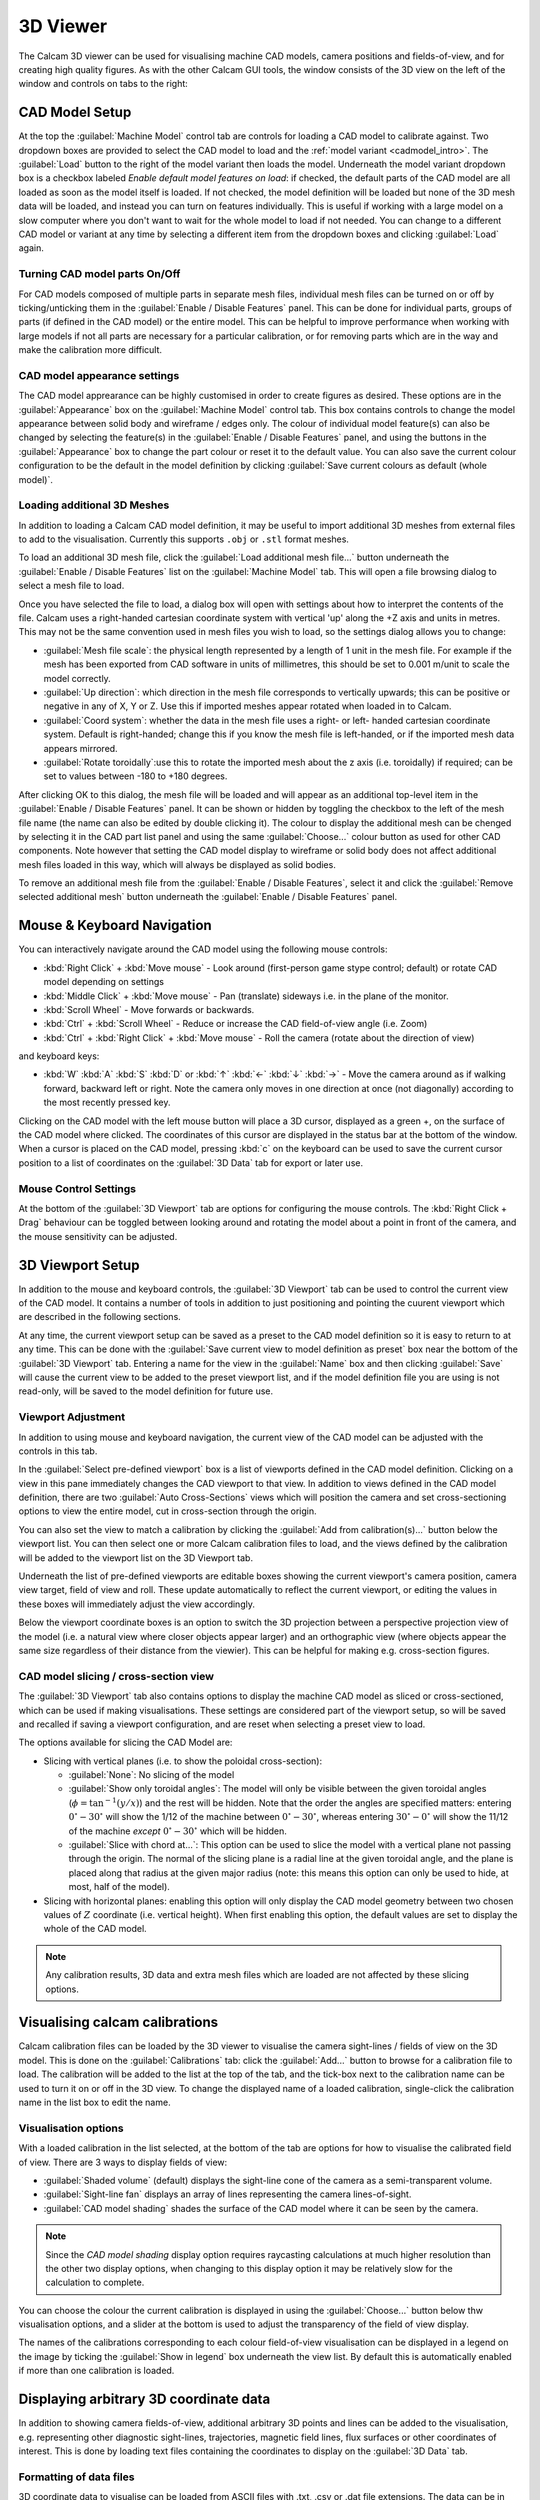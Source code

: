 =========
3D Viewer
=========
The Calcam 3D viewer can be used for visualising machine CAD models, camera positions and fields-of-view, and for creating high quality figures. As with the other Calcam GUI tools, the window consists of the 3D view on the left of the window and controls on tabs to the right:

.. image:: images/screenshots/viewer_annotated.png
   :alt: 3D Viewer Screenshot
   :align: left

CAD Model Setup
---------------
At the top the :guilabel:`Machine Model` control tab are controls for loading a CAD model to calibrate against. Two dropdown boxes are provided to select the CAD model to load and the :ref:`model variant <cadmodel_intro>`. The :guilabel:`Load` button to the right of the model variant then loads the model. Underneath the model variant dropdown box is a checkbox labeled `Enable default model features on load`: if checked, the default parts of the CAD model are all loaded as soon as the model itself is loaded. If not checked, the model definition will be loaded but none of the 3D mesh data will be loaded, and instead you can turn on features individually. This is useful if working with a large model on a slow computer where you don't want to wait for the whole model to load if not needed. You can change to a different CAD model or variant at any time by selecting a different item from the dropdown boxes and clicking :guilabel:`Load` again.

Turning CAD model parts On/Off
~~~~~~~~~~~~~~~~~~~~~~~~~~~~~~
For CAD models composed of multiple parts in separate mesh files, individual mesh files can be turned on or off by ticking/unticking them in the :guilabel:`Enable / Disable Features` panel. This can be done for individual parts, groups of parts (if defined in the CAD model) or the entire model. This can be helpful to improve performance when working with large models if not all parts are necessary for a particular calibration, or for removing parts which are in the way and make the calibration more difficult.

CAD model appearance settings
~~~~~~~~~~~~~~~~~~~~~~~~~~~~~
The CAD model apprearance can be highly customised in order to create figures as desired. These options are in the :guilabel:`Appearance` box on the :guilabel:`Machine Model` control tab. This box contains controls to change the model appearance between solid body and wireframe / edges only. The colour of individual model feature(s) can also be changed by selecting the feature(s) in the :guilabel:`Enable / Disable Features` panel, and using the buttons in the :guilabel:`Appearance` box to change the part colour or reset it to the default value. You can also save the current colour configuration to be the default in the model definition by clicking :guilabel:`Save current colours as default (whole model)`.

Loading additional 3D Meshes
~~~~~~~~~~~~~~~~~~~~~~~~~~~~~
In addition to loading a Calcam CAD model definition, it may be useful to import additional 3D meshes from external files to add to the visualisation. Currently this supports ``.obj`` or ``.stl`` format meshes.

To load an additional 3D mesh file, click the :guilabel:`Load additional mesh file...` button underneath the :guilabel:`Enable / Disable Features` list on the :guilabel:`Machine Model` tab. This will open a file browsing dialog to select a mesh file to load.

Once you have selected the file to load, a dialog box will open with settings about how to interpret the contents of the file. Calcam uses a right-handed cartesian coordinate system with vertical 'up' along the +Z axis and units in metres. This may not be the same convention used in mesh files you wish to load, so the settings dialog allows you to change:

- :guilabel:`Mesh file scale`: the physical length represented by a length of 1 unit in the mesh file. For example if the mesh has been exported from CAD software in units of millimetres, this should be set to 0.001 m/unit to scale the model correctly.
- :guilabel:`Up direction`: which direction in the mesh file corresponds to vertically upwards; this can be positive or negative in any of X, Y or Z. Use this if imported meshes appear rotated when loaded in to Calcam.
- :guilabel:`Coord system`: whether the data in the mesh file uses a right- or left- handed cartesian coordinate system. Default is right-handed; change this if you know the mesh file is left-handed, or if the imported mesh data appears mirrored.
- :guilabel:`Rotate toroidally`:use this to rotate the imported mesh about the z axis (i.e. toroidally) if required; can be set to values between -180 to +180 degrees.

After clicking OK to this dialog, the mesh file will be loaded and will appear as an additional top-level item in the :guilabel:`Enable / Disable Features` panel. It can be shown or hidden by toggling the checkbox to the left of the mesh file name (the name can also be edited by double clicking it). The colour to display the additional mesh can be chenged by selecting it in the CAD part list panel and using the same :guilabel:`Choose...` colour button as used for other CAD components. Note however that setting the CAD model display to wireframe or solid body does not affect additional mesh files loaded in this way, which will always be displayed as solid bodies.

To remove an additional mesh file from the :guilabel:`Enable / Disable Features`, select it and click the :guilabel:`Remove selected additional mesh` button underneath the :guilabel:`Enable / Disable Features` panel.


Mouse & Keyboard Navigation
---------------------------
You can interactively navigate around the CAD model using the following mouse controls:

- :kbd:`Right Click` + :kbd:`Move mouse` - Look around (first-person game stype control; default) or rotate CAD model depending on settings
- :kbd:`Middle Click` + :kbd:`Move mouse` - Pan (translate) sideways i.e. in the plane of the monitor.
- :kbd:`Scroll Wheel` - Move forwards or backwards.
- :kbd:`Ctrl` + :kbd:`Scroll Wheel` - Reduce or increase the CAD field-of-view angle (i.e. Zoom)
- :kbd:`Ctrl` + :kbd:`Right Click` + :kbd:`Move mouse` - Roll the camera (rotate about the direction of view)

and keyboard keys:

- :kbd:`W` :kbd:`A` :kbd:`S` :kbd:`D` or :kbd:`↑` :kbd:`←` :kbd:`↓` :kbd:`→` - Move the camera around as if walking forward, backward left or right. Note the camera only moves in one direction at once (not diagonally) according to the most recently pressed key.

Clicking on the CAD model with the left mouse button will place a 3D cursor, displayed as a green +, on the surface of the CAD model where clicked. The coordinates of this cursor are displayed in the status bar at the bottom of the window. When a cursor is placed on the CAD model, pressing :kbd:`c` on the keyboard can be used to save the current cursor position to a list of coordinates on the :guilabel:`3D Data` tab for export or later use.


Mouse Control Settings
~~~~~~~~~~~~~~~~~~~~~~
At the bottom of the :guilabel:`3D Viewport` tab are options for configuring the mouse controls. The :kbd:`Right Click + Drag` behaviour can be toggled between looking around and rotating the model about a point in front of the camera, and the mouse sensitivity can be adjusted.


3D Viewport Setup
-----------------
In addition to the mouse and keyboard controls, the :guilabel:`3D Viewport` tab can be used to control the current view of the CAD model. It contains a number of tools in addition to just positioning and pointing the cuurent viewport which are described in the following sections.

At any time, the current viewport setup can be saved as a preset to the CAD model definition so it is easy to return to at any time. This can be done with the :guilabel:`Save current view to model definition as preset` box near the bottom of the :guilabel:`3D Viewport` tab. Entering a name for the view in the :guilabel:`Name` box and then clicking :guilabel:`Save` will cause the current view to be added to the preset viewport list, and if the model definition file you are using is not read-only, will be saved to the model definition for future use.


Viewport Adjustment
~~~~~~~~~~~~~~~~~~~
In addition to using mouse and keyboard navigation, the current view of the CAD model can be adjusted with the controls in this tab.

In the :guilabel:`Select pre-defined viewport` box is a list of viewports defined in the CAD model definition. Clicking on a view in this pane immediately changes the CAD viewport to that view. In addition to views defined in the CAD model definition, there are two :guilabel:`Auto Cross-Sections` views which will position the camera and set cross-sectioning options to view the entire model, cut in cross-section through the origin.

You can also set the view to match a calibration by clicking the :guilabel:`Add from calibration(s)...` button below the viewport list. You can then select one or more Calcam calibration files to load, and the views defined by the calibration will be added to the viewport list on the 3D Viewport tab.

Underneath the list of pre-defined viewports are editable boxes showing the current viewport's camera position, camera view target, field of view and roll. These update automatically to reflect the current viewport, or editing the values in these boxes will immediately adjust the view accordingly.

Below the viewport coordinate boxes is an option to switch the 3D projection between a perspective projection view of the model (i.e. a natural view where closer objects appear larger) and an orthographic view (where objects appear the same size regardless of their distance from the viewier). This can be helpful for making e.g. cross-section figures.

CAD model slicing / cross-section view
~~~~~~~~~~~~~~~~~~~~~~~~~~~~~~~~~~~~~~
The :guilabel:`3D Viewport` tab also contains options to display the machine CAD model as sliced or cross-sectioned, which can be used if making visualisations. These settings are considered part of the viewport setup, so will be saved and recalled if saving a viewport configuration, and are reset when selecting a preset view to load.

The options available for slicing the CAD Model are:

- Slicing with vertical planes (i.e. to show the poloidal cross-section):

  - :guilabel:`None`: No slicing of the model

  - :guilabel:`Show only toroidal angles`: The model will only be visible between the given toroidal angles (:math:`\phi=\mathrm{tan}^{-1}(y/x)`) and the rest will be hidden. Note that the order the angles are specified matters: entering :math:`0^\circ - 30^\circ` will show the 1/12 of the machine between :math:`0^\circ - 30^\circ`, whereas entering :math:`30^\circ - 0^\circ` will show the 11/12 of the machine *except* :math:`0^\circ - 30^\circ` which will be hidden.

  - :guilabel:`Slice with chord at...`: This option can be used to slice the model with a vertical plane not passing through the origin. The normal of the slicing plane is a radial line at the given toroidal angle, and the plane is placed along that radius at the given major radius (note: this means this option can only be used to hide, at most, half of the model).

- Slicing with horizontal planes: enabling this option will only display the CAD model geometry between two chosen values of :math:`Z` coordinate (i.e. vertical height). When first enabling this option, the default values are set to display the whole of the CAD model.

.. note::
    Any calibration results, 3D data and extra mesh files which are loaded are not affected by these slicing options.


Visualising calcam calibrations
-------------------------------
Calcam calibration files can be loaded by the 3D viewer to visualise the camera sight-lines / fields of view on the 3D model. This is done on the :guilabel:`Calibrations` tab: click the :guilabel:`Add...` button to browse for a calibration file to load. The calibration will be added to the list at the top of the tab, and the tick-box next to the calibration name can be used to turn it on or off in the 3D view. To change the displayed name of a loaded calibration, single-click the calibration name in the list box to edit the name.

Visualisation options
~~~~~~~~~~~~~~~~~~~~~
With a loaded calibration in the list selected, at the bottom of the tab are options for how to visualise the calibrated field of view. There are 3 ways to display fields of view:

- :guilabel:`Shaded volume` (default) displays the sight-line cone of the camera as a semi-transparent volume.
- :guilabel:`Sight-line fan` displays an array of lines representing the camera lines-of-sight.
- :guilabel:`CAD model shading` shades the surface of the CAD model where it can be seen by the camera.

.. note::
    Since the *CAD model shading* display option requires raycasting calculations at much higher resolution than the other two display options, when changing to this display option it may be relatively slow for the calculation to complete.

You can choose the colour the current calibration is displayed in using the :guilabel:`Choose...` button below thw visualisation options, and a slider at the bottom is used to adjust the transparency of the field of view display.

The names of the calibrations corresponding to each colour field-of-view visualisation can be displayed in a legend on the image by ticking the :guilabel:`Show in legend` box underneath the view list. By default this is automatically enabled if more than one calibration is loaded.


Displaying arbitrary 3D coordinate data
---------------------------------------
In addition to showing camera fields-of-view, additional arbitrary 3D points and lines can be added to the visualisation, e.g. representing other diagnostic sight-lines, trajectories, magnetic field lines, flux surfaces or other coordinates of interest. This is done by loading text files containing the coordinates to display on the :guilabel:`3D Data` tab.

Formatting of data files
~~~~~~~~~~~~~~~~~~~~~~~~
3D coordinate data to visualise can be loaded from ASCII files with .txt, .csv or .dat file extensions. The data can be in either cartesian (:math:`X,Y,Z`), cylindrical (:math:`R,Z,\phi`) or poloidal cross-section (:math:`R,Z`) coordinates, with linear coordinates in metres and angle coordinates in either degrees or radians. When loading a file, a dialog box will be displayed allowing you to select which of these types of coordinates are in the file being loaded.

The data files can take one of two formats, depending on whether you want to display a single continuous line defined by a set of 3D points, a set of individual points, or a collection of individual disconnected straight line segments:

- To display a single continuous line, and/or a set of points, the file should contain a list of points with each point's coordinates on one line of the text file. Each line of the file must therefore contain 2 (for :math:`R,Z`) or 3 (:math:`X,Y,Z` or :math:`R,Z,\phi`)numbers, delimited with commas, spaces or tabs.
- If you wish to display a set of disconnected straight line segments, each line of the file must contain the coordinates of 2 points: the start and end points of each line. The file will then contain as many text lines as line segments to display. Each line of the file will therefore contain 4 or 6 numbers (again all delimited with commas, spaces or tabs).

Loading and removing data
~~~~~~~~~~~~~~~~~~~~~~~~~
Click the :guilabel:`Load from ASCII...` button to browse for a text file to load. Once selected, a dialog box will appear confirming the number of points or line segments found in the file, and asking how to interpret the coordinates. For 2D :math:`R,Z` data, it will also display an option to create a closed contour from the coordinates (this can be useful e.g. for a set of points tracing out a magnetic flux surface).

Once loaded, data sets are added to the list at the top of the tab, with names corresponding to the file name they were loaded from. Note that if the loaded CAD model definition contains a definition of the machine :math:`R,Z` wall contour, this will automatically appear in the list of coordinate data which can be displayed. The display of each data set can be turned on and off using the checkboxes next to the dataset names. To edit the name of a data set, single click its name in the list.

Appearance Options
~~~~~~~~~~~~~~~~~~
Once loaded, various options are available for how to display the 3D coordinates. These are displayed underneath the list of loaded coordinate data files on the :guilabel:`3D Data` tab. These options are enabled by selecting the name of a set of 3D data from the list, if that set of data is currently being displayed (i.e. has the checkbox next to its name checked). The options can be set separately for each set of displayed data.

"Position"
++++++++++
These options are only available for data which lie in a single poloidal plane, i.e. data defined in (:math:`R,Z`) coordinates or (:math:`R,Z,\phi`) if all values of :math:`\phi` are identical. In this case, 2 options are available:

* :guilabel:`Draw at toroidal angle` - this option allows the coordinates to be drawn at any toroidal angle of choice. This can be done either by entering the desired toroidal angle, or by clicking on the CAD model to place the 3D cursor and then clicking :guilabel:`Set from cursor position` to take the toroidal angle from the current cursor position.

* :guilabel:`Rotate axisymetrically to make 3D surface` - this will join the coordinates in the dataset in to a line in the poloidal plane, then rotate that line about the z axis (i.e. rotate it toroidally) to form an axisymmetric 3D surface. An example use case for this might be to load an :math:`R,Z` contour of a tokamak flux surface, then this option will allow rendering this as a volume of plasma for visualisation purposes.

"Draw as"
+++++++++
These options control how the coordinates are represented:

* :guilabel:`Line(s)` - this option is available for all types of coordinates, and connects the coordinates with lines and renders them with a given thickness in pxels.

* :guilabel:`Cone(s)` - this option is only available for coordinate data which represents one or more disconnected straight line segments (i.e. not for a set of >2 points forming a single path, see the above section on data file formatting). An example use case for this option is to show beam paths or lines-of-sight which have a finite volume. The cone display is parameterised by 2 quantities: a "start diameter" and half-angle. The "start-diameter" is the diameter at the narrow end of the cone. This can be 0 in which case the cone tapers to a point, or a finite size in which case the cone starts with a circular face of the given radius. The half-angle controls the tapering angle of each side of the cone. A value of 0 half angle and finite start diameter can be used to draw a cylinder.

* :guilabel:`Point(s)` - this option is available for all types of coordinates, and displays a sphere with the given diameter at each of the loaded coordinates.

"Colour"
++++++++
These options apply to all types of coordinate display listed above. They can be used to change the colour and opacity of the displayed coordinates.

Creating coordinate lists from the 3D cursor
~~~~~~~~~~~~~~~~~~~~~~~~~~~~~~~~~~~~~~~~~~~~
As described above, pressing :kbd:`c` on the keyboard while a 3D cursor is placed on the CAD (by left clicking) will add the current cursor coordinates to a list at the bottom of the :guilabel:`3D Data` tab. This set of coordinates will also appear in the list of 3D data sets so the above options can be used to display them. These coordinates are treated as forming a single continuous line / set of points. The list of coordinates built up in this way can be exported to a `.csv` file by clicking the :guilabel:`Save to CSV file...` button below the coordinate list.


Rendering and saving images
---------------------------
The 3D viewer can be used to save high resolution PNG images using the controls on the :guilabel:`Render / Save Image` tab. At the top of this tab are the 3 main options for the types of image which can be saved:

Exporting the current view
~~~~~~~~~~~~~~~~~~~~~~~~~~~
If :guilabel:`Current View` is selected at the top of the :guilabel:`Render / Save Image` tab, the output image will exactly match what is currently displayed in the 3D view in the window. This can be used to prepare illustrative figures. By default the output image size in pixels will match the size of the window on the screen, however you can choose to render the output at higher resolution with the :guilabel:`Output resolution` dropdown box in the :guilabel:`Render Settings` box. Here you can also change the level of anti-aliasing to eliminate sharp edges in the rendered image, which is implemented by rendering the output at higher resolution than desired and then down-sampling again. You can also choose whether to use a black background, as in the display window, or to make any black areas of the image transparent in the output image. If there is a cursor placed in the current view, you can choose whether or not to show the cursor on the output image.

Rendering calibrated camera views
~~~~~~~~~~~~~~~~~~~~~~~~~~~~~~~~~
The tool can also be used to render the CAD model, in the current configuration set up in the window, from the point of view of a calibrated camera. This will exactly match the position, orientation, focal length and distortion of the calibrated camera, so the rendered image should exactly match with real camera images to within the accuracy of the calibration. 

This is done by selecting :guilabel:`Calibration Result` at the top of the :guilabel:`Render / Save Image` tab. Then, click the :guilabel:`Select...` button in the :guilabel:`Render Settings` box to browse for a calibration file to use. You can then choose whether the output image should be in original or display orientation for the camera, and the output pixel resolution if you wish to render at a higher resolution than the real camera.  In the :guilabel:`Render Settings` box you can also change the level of anti-aliasing to eliminate sharp edges in the rendered image, which is implemented by rendering the output at higher resolution than desired and then down-sampling again. You can also choose whether to use a black background, as in the display window, or to make any black areas of the image transparent in the output image. If there is a cursor placed in the current view, you can choose whether or not to show the cursor on the output image. Note: If there is a sight-line legend displayed, this will not be included in the output image.

Rendering an un-folded first wall view
~~~~~~~~~~~~~~~~~~~~~~~~~~~~~~~~~~~~~~
It may be useful to have an overview image of the first wall of the device, showing the entire wall in a single image. This can be done using the :guilabel:`Unfolded first wall` option at the top of the :guilabel:`Render / Save Image` tab. This option is only enabled for CAD models which include an :math:`R,Z` wall contour (see :ref:`wall_contour` for how to add this to to the CAD model).

The output of this type of render is an image of the first wall where toroidal angle increases along the horizontal direction of the image and poloidal angle increases in the vertical direction of the image. This can be useful e.g. in combination with fields of view shown as *CAD model shading*, to visualise camera coverage of the device first wall.

.. note::
    For rendering an un-folded first wall view with wall shading to represent camera fields of view, the function :func:`calcam.render_unfolded_wall` will usually produce better quality results than using the 3D Viewer GUI.


When the above settings are set as desired, click the :guilabel:`Render Image...` button to save an image file.
